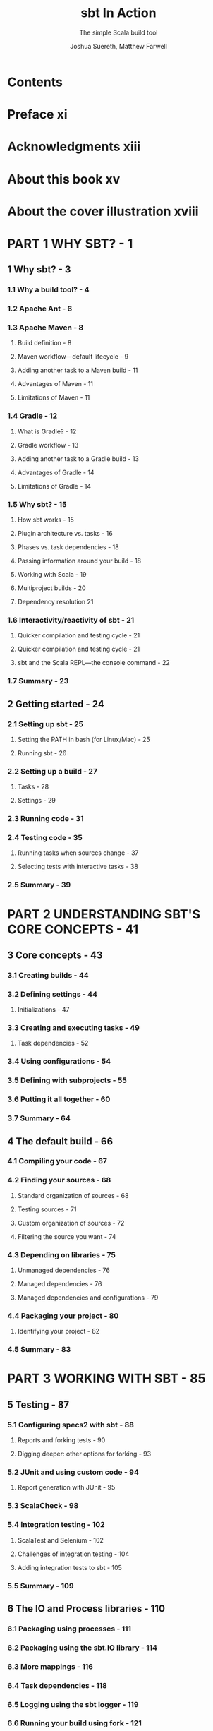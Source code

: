 #+TITLE: sbt In Action
#+SUBTITLE: The simple Scala build tool
#+VERSION: 2016
#+AUTHOR: Joshua Suereth, Matthew Farwell
#+STARTUP: entitiespretty

* Table of Contents                                      :TOC_4_org:noexport:
- [[Contents][Contents]]
- [[Preface xi][Preface xi]]
- [[Acknowledgments xiii][Acknowledgments xiii]]
- [[About this book xv][About this book xv]]
- [[About the cover illustration xviii][About the cover illustration xviii]]
- [[PART 1 WHY SBT? - 1][PART 1 WHY SBT? - 1]]
  - [[1 Why sbt? - 3][1 Why sbt? - 3]]
    - [[1.1 Why a build tool? - 4][1.1 Why a build tool? - 4]]
    - [[1.2 Apache Ant - 6][1.2 Apache Ant - 6]]
    - [[1.3 Apache Maven - 8][1.3 Apache Maven - 8]]
      - [[Build definition - 8][Build definition - 8]]
      - [[Maven workflow—default lifecycle - 9][Maven workflow—default lifecycle - 9]]
      - [[Adding another task to a Maven build - 11][Adding another task to a Maven build - 11]]
      - [[Advantages of Maven - 11][Advantages of Maven - 11]]
      - [[Limitations of Maven - 11][Limitations of Maven - 11]]
    - [[1.4 Gradle - 12][1.4 Gradle - 12]]
      - [[What is Gradle? - 12][What is Gradle? - 12]]
      - [[Gradle workflow - 13][Gradle workflow - 13]]
      - [[Adding another task to a Gradle build - 13][Adding another task to a Gradle build - 13]]
      - [[Advantages of Gradle - 14][Advantages of Gradle - 14]]
      - [[Limitations of Gradle - 14][Limitations of Gradle - 14]]
    - [[1.5 Why sbt? - 15][1.5 Why sbt? - 15]]
      - [[How sbt works - 15][How sbt works - 15]]
      - [[Plugin architecture vs. tasks - 16][Plugin architecture vs. tasks - 16]]
      - [[Phases vs. task dependencies - 18][Phases vs. task dependencies - 18]]
      - [[Passing information around your build - 18][Passing information around your build - 18]]
      - [[Working with Scala - 19][Working with Scala - 19]]
      - [[Multiproject builds - 20][Multiproject builds - 20]]
      - [[Dependency resolution 21][Dependency resolution 21]]
    - [[1.6 Interactivity/reactivity of sbt - 21][1.6 Interactivity/reactivity of sbt - 21]]
      - [[Quicker compilation and testing cycle - 21][Quicker compilation and testing cycle - 21]]
      - [[Quicker compilation and testing cycle - 21][Quicker compilation and testing cycle - 21]]
      - [[sbt and the Scala REPL—the console command - 22][sbt and the Scala REPL—the console command - 22]]
    - [[1.7 Summary - 23][1.7 Summary - 23]]
  - [[2 Getting started - 24][2 Getting started - 24]]
    - [[2.1 Setting up sbt - 25][2.1 Setting up sbt - 25]]
      - [[Setting the PATH in bash (for Linux/Mac) - 25][Setting the PATH in bash (for Linux/Mac) - 25]]
      - [[Running sbt - 26][Running sbt - 26]]
    - [[2.2 Setting up a build - 27][2.2 Setting up a build - 27]]
      - [[Tasks - 28][Tasks - 28]]
      - [[Settings - 29][Settings - 29]]
    - [[2.3 Running code - 31][2.3 Running code - 31]]
    - [[2.4 Testing code - 35][2.4 Testing code - 35]]
      - [[Running tasks when sources change - 37][Running tasks when sources change - 37]]
      - [[Selecting tests with interactive tasks - 38][Selecting tests with interactive tasks - 38]]
    - [[2.5 Summary - 39][2.5 Summary - 39]]
- [[PART 2 UNDERSTANDING SBT'S CORE CONCEPTS - 41][PART 2 UNDERSTANDING SBT'S CORE CONCEPTS - 41]]
  - [[3 Core concepts - 43][3 Core concepts - 43]]
    - [[3.1 Creating builds - 44][3.1 Creating builds - 44]]
    - [[3.2 Defining settings - 44][3.2 Defining settings - 44]]
      - [[Initializations - 47][Initializations - 47]]
    - [[3.3 Creating and executing tasks - 49][3.3 Creating and executing tasks - 49]]
      - [[Task dependencies - 52][Task dependencies - 52]]
    - [[3.4 Using configurations - 54][3.4 Using configurations - 54]]
    - [[3.5 Defining with subprojects - 55][3.5 Defining with subprojects - 55]]
    - [[3.6 Putting it all together - 60][3.6 Putting it all together - 60]]
    - [[3.7 Summary - 64][3.7 Summary - 64]]
  - [[4 The default build - 66][4 The default build - 66]]
    - [[4.1 Compiling your code - 67][4.1 Compiling your code - 67]]
    - [[4.2 Finding your sources - 68][4.2 Finding your sources - 68]]
      - [[Standard organization of sources - 68][Standard organization of sources - 68]]
      - [[Testing sources - 71][Testing sources - 71]]
      - [[Custom organization of sources - 72][Custom organization of sources - 72]]
      - [[Filtering the source you want - 74][Filtering the source you want - 74]]
    - [[4.3 Depending on libraries - 75][4.3 Depending on libraries - 75]]
      - [[Unmanaged dependencies - 76][Unmanaged dependencies - 76]]
      - [[Managed dependencies - 76][Managed dependencies - 76]]
      - [[Managed dependencies and configurations - 79][Managed dependencies and configurations - 79]]
    - [[4.4 Packaging your project - 80][4.4 Packaging your project - 80]]
      - [[Identifying your project - 82][Identifying your project - 82]]
    - [[4.5 Summary - 83][4.5 Summary - 83]]
- [[PART 3 WORKING WITH SBT - 85][PART 3 WORKING WITH SBT - 85]]
  - [[5 Testing - 87][5 Testing - 87]]
    - [[5.1 Configuring specs2 with sbt - 88][5.1 Configuring specs2 with sbt - 88]]
      - [[Reports and forking tests - 90][Reports and forking tests - 90]]
      - [[Digging deeper: other options for forking - 93][Digging deeper: other options for forking - 93]]
    - [[5.2 JUnit and using custom code - 94][5.2 JUnit and using custom code - 94]]
      - [[Report generation with JUnit - 95][Report generation with JUnit - 95]]
    - [[5.3 ScalaCheck - 98][5.3 ScalaCheck - 98]]
    - [[5.4 Integration testing - 102][5.4 Integration testing - 102]]
      - [[ScalaTest and Selenium - 102][ScalaTest and Selenium - 102]]
      - [[Challenges of integration testing - 104][Challenges of integration testing - 104]]
      - [[Adding integration tests to sbt - 105][Adding integration tests to sbt - 105]]
    - [[5.5 Summary - 109][5.5 Summary - 109]]
  - [[6 The IO and Process libraries - 110][6 The IO and Process libraries - 110]]
    - [[6.1 Packaging using processes - 111][6.1 Packaging using processes - 111]]
    - [[6.2 Packaging using the sbt.IO library - 114][6.2 Packaging using the sbt.IO library - 114]]
    - [[6.3 More mappings - 116][6.3 More mappings - 116]]
    - [[6.4 Task dependencies - 118][6.4 Task dependencies - 118]]
    - [[6.5 Logging using the sbt logger - 119][6.5 Logging using the sbt logger - 119]]
    - [[6.6 Running your build using fork - 121][6.6 Running your build using fork - 121]]
    - [[6.7 Linking everything together: dependencies - 122][6.7 Linking everything together: dependencies - 122]]
    - [[6.8 Linking everything together: processes - 124][6.8 Linking everything together: processes - 124]]
    - [[6.9 Summary - 127][6.9 Summary - 127]]
  - [[7 Accepting user input - 128][7 Accepting user input - 128]]
    - [[7.1 Accepting user input with input tasks - 130][7.1 Accepting user input with input tasks - 130]]
    - [[7.2 Defining an interface with parsers - 133][7.2 Defining an interface with parsers - 133]]
    - [[7.3 Defining a database evolution parser - 136][7.3 Defining a database evolution parser - 136]]
    - [[7.4 Helping the user with autocomplete - 142][7.4 Helping the user with autocomplete - 142]]
    - [[7.5 Summary - 144][7.5 Summary - 144]]
  - [[8 Using plugins and external libraries - 146][8 Using plugins and external libraries - 146]]
    - [[8.1 Using plugins to check your code - 147][8.1 Using plugins to check your code - 147]]
    - [[8.2 Using the Revolver plugin to restart the application - 151][8.2 Using the Revolver plugin to restart the application - 151]]
    - [[8.3 Creating your uber jar using the assembly plugin - 153][8.3 Creating your uber jar using the assembly plugin - 153]]
    - [[8.4 Including a library in your plugin build - 155][8.4 Including a library in your plugin build - 155]]
    - [[8.5 Adding a plugin for use in all of your projects-signing your projects - 159][8.5 Adding a plugin for use in all of your projects-signing your projects - 159]]
    - [[8.6 Adding local credentials for deployment - 161][8.6 Adding local credentials for deployment - 161]]
    - [[8.7 Summary - 161][8.7 Summary - 161]]
  - [[9 Debugging your build - 162][9 Debugging your build - 162]]
    - [[9.1 Running sbt - 163][9.1 Running sbt - 163]]
    - [[9.2 Making your build compile - 165][9.2 Making your build compile - 165]]
    - [[9.3 Ensuring tasks are run - 168][9.3 Ensuring tasks are run - 168]]
    - [[9.4 Resolving dependency conflicts - 172][9.4 Resolving dependency conflicts - 172]]
      - [[Fixing resolution failures - 173][Fixing resolution failures - 173]]
      - [[Fixing resolution conflicts - 175][Fixing resolution conflicts - 175]]
    - [[9.5 Summary - 179][9.5 Summary - 179]]
- [[PART 4 EXTENDING SBT - 181][PART 4 EXTENDING SBT - 181]]
  - [[10 Automating workflows with commands - 183][10 Automating workflows with commands - 183]]
    - [[10.1 Creating a simple command - 184][10.1 Creating a simple command - 184]]
    - [[10.2 Running tasks in parallel - 186][10.2 Running tasks in parallel - 186]]
    - [[10.3 Parsing input with commands - 187][10.3 Parsing input with commands - 187]]
    - [[10.4 Creating useful help messages - 194][10.4 Creating useful help messages - 194]]
    - [[10.5 Summary - 197][10.5 Summary - 197]]
  - [[11 Defining a plugin - 198][11 Defining a plugin - 198]]
    - [[11.1 Reusing code using Scala files - 200][11.1 Reusing code using Scala files - 200]]
    - [[11.2 Introducing the AutoPlugin interface - 200][11.2 Introducing the AutoPlugin interface - 200]]
      - [[Taking a closer look—the plugin definition - 203][Taking a closer look—the plugin definition - 203]]
      - [[Taking a closer look—task and setting dependencies - 204][Taking a closer look—task and setting dependencies - 204]]
    - [[11.3 Testing a plugin with the scripted plugin - 206][11.3 Testing a plugin with the scripted plugin - 206]]
    - [[11.4 Using configurations in your plugin - 211][11.4 Using configurations in your plugin - 211]]
    - [[11.5 Adding incremental tasks - 215][11.5 Adding incremental tasks - 215]]
      - [[Adding incremental tasks with .previous—a sneak preview of 1.0 - 217][Adding incremental tasks with .previous—a sneak preview of 1.0 - 217]]
    - [[11.6 Making things easy for the user--more about the AutoPlugin interface - 218][11.6 Making things easy for the user--more about the AutoPlugin interface - 218]]
    - [[11.7 Summary - 222][11.7 Summary - 222]]
- [[PART 5 DEPLOYING YOUR PROJECTS - 223][PART 5 DEPLOYING YOUR PROJECTS - 223]]
  - [[12 Distributing your projects - 225][12 Distributing your projects - 225]]
    - [[12.1 Publishing a library - 226][12.1 Publishing a library - 226]]
    - [[12.2 Publishing locally - 229][12.2 Publishing locally - 229]]
    - [[12.3 Publishing a simple server - 230][12.3 Publishing a simple server - 230]]
    - [[12.4 Generating a distribution - 232][12.4 Generating a distribution - 232]]
    - [[12.5 Creating a Linux distribution - 236][12.5 Creating a Linux distribution - 236]]
    - [[12.6 Summary - 239][12.6 Summary - 239]]
  - [[appendix A What you need to know about Ivy - 240][appendix A What you need to know about Ivy - 240]]
  - [[appendix B Migrating to autoplugins - 251][appendix B Migrating to autoplugins - 251]]
  - [[appendix C Advanced setting/task API - 254][appendix C Advanced setting/task API - 254]]
  - [[index - 257][index - 257]]

* Contents
* Preface xi
* Acknowledgments xiii
* About this book xv
* About the cover illustration xviii
* PART 1 WHY SBT? - 1
** 1 Why sbt? - 3
*** 1.1 Why a build tool? - 4
*** 1.2 Apache Ant - 6
*** 1.3 Apache Maven - 8
**** Build definition - 8
**** Maven workflow—default lifecycle - 9
**** Adding another task to a Maven build - 11
**** Advantages of Maven - 11
**** Limitations of Maven - 11

*** 1.4 Gradle - 12
**** What is Gradle? - 12
**** Gradle workflow - 13
**** Adding another task to a Gradle build - 13
**** Advantages of Gradle - 14
**** Limitations of Gradle - 14

*** 1.5 Why sbt? - 15
**** How sbt works - 15
**** Plugin architecture vs. tasks - 16
**** Phases vs. task dependencies - 18
**** Passing information around your build - 18
**** Working with Scala - 19
**** Multiproject builds - 20
**** Dependency resolution 21

*** 1.6 Interactivity/reactivity of sbt - 21
**** Quicker compilation and testing cycle - 21
**** Quicker compilation and testing cycle - 21
**** sbt and the Scala REPL—the console command - 22

*** 1.7 Summary - 23

** 2 Getting started - 24
*** 2.1 Setting up sbt - 25
**** Setting the PATH in bash (for Linux/Mac) - 25
**** Running sbt - 26

*** 2.2 Setting up a build - 27
**** Tasks - 28
**** Settings - 29

*** 2.3 Running code - 31
*** 2.4 Testing code - 35
**** Running tasks when sources change - 37
**** Selecting tests with interactive tasks - 38

*** 2.5 Summary - 39

* PART 2 UNDERSTANDING SBT'S CORE CONCEPTS - 41
** 3 Core concepts - 43
*** 3.1 Creating builds - 44
*** 3.2 Defining settings - 44
**** Initializations - 47

*** 3.3 Creating and executing tasks - 49
**** Task dependencies - 52

*** 3.4 Using configurations - 54
*** 3.5 Defining with subprojects - 55
*** 3.6 Putting it all together - 60
*** 3.7 Summary - 64

** 4 The default build - 66
*** 4.1 Compiling your code - 67
*** 4.2 Finding your sources - 68
**** Standard organization of sources - 68
**** Testing sources - 71
**** Custom organization of sources - 72
**** Filtering the source you want - 74

*** 4.3 Depending on libraries - 75
**** Unmanaged dependencies - 76
**** Managed dependencies - 76
**** Managed dependencies and configurations - 79

*** 4.4 Packaging your project - 80
**** Identifying your project - 82

*** 4.5 Summary - 83

* PART 3 WORKING WITH SBT - 85
** 5 Testing - 87
*** 5.1 Configuring specs2 with sbt - 88
**** Reports and forking tests - 90
**** Digging deeper: other options for forking - 93

*** 5.2 JUnit and using custom code - 94
**** Report generation with JUnit - 95

*** 5.3 ScalaCheck - 98
*** 5.4 Integration testing - 102
**** ScalaTest and Selenium - 102
**** Challenges of integration testing - 104
**** Adding integration tests to sbt - 105

*** 5.5 Summary - 109

** 6 The IO and Process libraries - 110
*** 6.1 Packaging using processes - 111
*** 6.2 Packaging using the sbt.IO library - 114
*** 6.3 More mappings - 116
*** 6.4 Task dependencies - 118
*** 6.5 Logging using the sbt logger - 119
*** 6.6 Running your build using fork - 121
*** 6.7 Linking everything together: dependencies - 122
*** 6.8 Linking everything together: processes - 124
*** 6.9 Summary - 127

** 7 Accepting user input - 128
*** 7.1 Accepting user input with input tasks - 130
*** 7.2 Defining an interface with parsers - 133
*** 7.3 Defining a database evolution parser - 136
*** 7.4 Helping the user with autocomplete - 142
*** 7.5 Summary - 144

** 8 Using plugins and external libraries - 146
*** 8.1 Using plugins to check your code - 147
*** 8.2 Using the Revolver plugin to restart the application - 151
*** 8.3 Creating your uber jar using the assembly plugin - 153
*** 8.4 Including a library in your plugin build - 155
*** 8.5 Adding a plugin for use in all of your projects-signing your projects - 159
*** 8.6 Adding local credentials for deployment - 161
*** 8.7 Summary - 161

** 9 Debugging your build - 162
*** 9.1 Running sbt - 163
*** 9.2 Making your build compile - 165
*** 9.3 Ensuring tasks are run - 168
*** 9.4 Resolving dependency conflicts - 172
**** Fixing resolution failures - 173
**** Fixing resolution conflicts - 175

*** 9.5 Summary - 179

* PART 4 EXTENDING SBT - 181
** 10 Automating workflows with commands - 183
*** 10.1 Creating a simple command - 184
*** 10.2 Running tasks in parallel - 186
*** 10.3 Parsing input with commands - 187
*** 10.4 Creating useful help messages - 194
*** 10.5 Summary - 197

** 11 Defining a plugin - 198
*** 11.1 Reusing code using Scala files - 200
*** 11.2 Introducing the AutoPlugin interface - 200
**** Taking a closer look—the plugin definition - 203
**** Taking a closer look—task and setting dependencies - 204

*** 11.3 Testing a plugin with the scripted plugin - 206
*** 11.4 Using configurations in your plugin - 211
*** 11.5 Adding incremental tasks - 215
**** Adding incremental tasks with .previous—a sneak preview of 1.0 - 217

*** 11.6 Making things easy for the user--more about the AutoPlugin interface - 218
*** 11.7 Summary - 222

* PART 5 DEPLOYING YOUR PROJECTS - 223
** 12 Distributing your projects - 225
*** 12.1 Publishing a library - 226
*** 12.2 Publishing locally - 229
*** 12.3 Publishing a simple server - 230
*** 12.4 Generating a distribution - 232
*** 12.5 Creating a Linux distribution - 236
*** 12.6 Summary - 239

** appendix A What you need to know about Ivy - 240
** appendix B Migrating to autoplugins - 251
** appendix C Advanced setting/task API - 254
** index - 257
